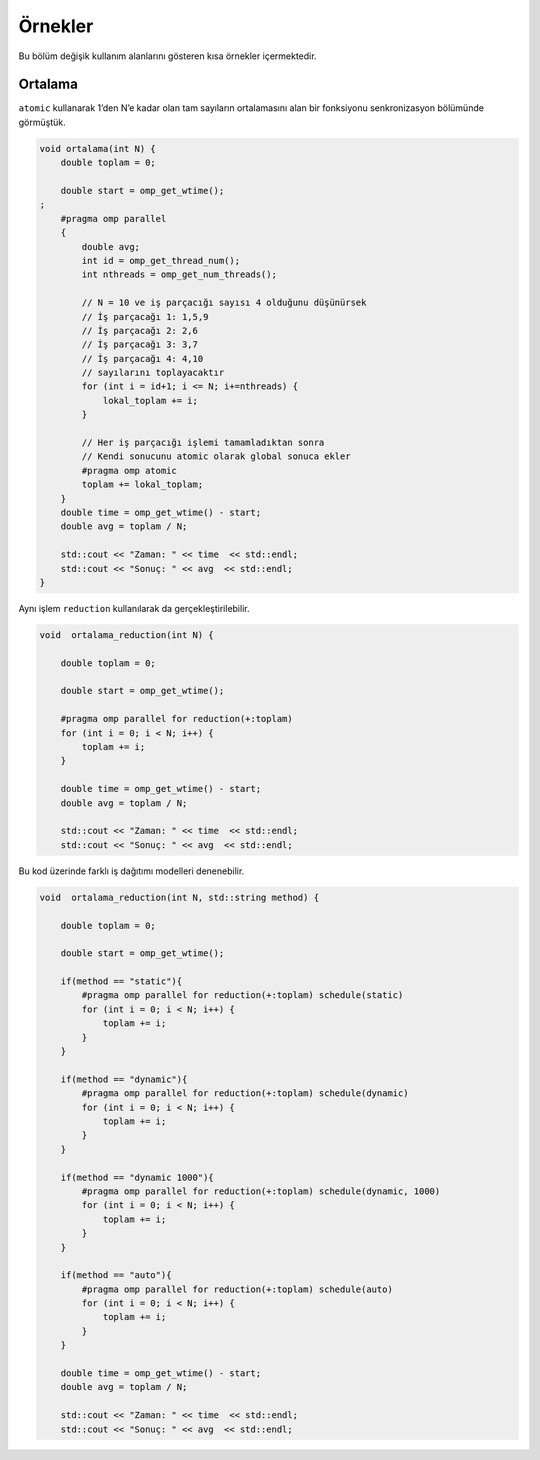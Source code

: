 Örnekler
========

Bu bölüm değişik kullanım alanlarını gösteren kısa örnekler
içermektedir.

Ortalama
--------

``atomic`` kullanarak 1’den N’e kadar olan tam sayıların ortalamasını
alan bir fonksiyonu senkronizasyon bölümünde görmüştük.

.. code:: cpp

   void ortalama(int N) {
       double toplam = 0;

       double start = omp_get_wtime();
   ;
       #pragma omp parallel
       {
           double avg;
           int id = omp_get_thread_num();
           int nthreads = omp_get_num_threads();
        
           // N = 10 ve iş parçacığı sayısı 4 olduğunu düşünürsek
           // İş parçacağı 1: 1,5,9
           // İş parçacağı 2: 2,6
           // İş parçacağı 3: 3,7
           // İş parçacağı 4: 4,10
           // sayılarını toplayacaktır        
           for (int i = id+1; i <= N; i+=nthreads) {
               lokal_toplam += i;
           }
        
           // Her iş parçacığı işlemi tamamladıktan sonra
           // Kendi sonucunu atomic olarak global sonuca ekler
           #pragma omp atomic
           toplam += lokal_toplam;
       }
       double time = omp_get_wtime() - start;
       double avg = toplam / N;

       std::cout << "Zaman: " << time  << std::endl;
       std::cout << "Sonuç: " << avg  << std::endl;
   }

Aynı işlem ``reduction`` kullanılarak da gerçekleştirilebilir.

.. code:: cpp

   void  ortalama_reduction(int N) {

       double toplam = 0;

       double start = omp_get_wtime();

       #pragma omp parallel for reduction(+:toplam)
       for (int i = 0; i < N; i++) {
           toplam += i;
       }

       double time = omp_get_wtime() - start;
       double avg = toplam / N;

       std::cout << "Zaman: " << time  << std::endl;
       std::cout << "Sonuç: " << avg  << std::endl;

Bu kod üzerinde farklı iş dağıtımı modelleri denenebilir.

.. code:: cpp

   void  ortalama_reduction(int N, std::string method) {

       double toplam = 0;

       double start = omp_get_wtime();
                                                        
       if(method == "static"){
           #pragma omp parallel for reduction(+:toplam) schedule(static)
           for (int i = 0; i < N; i++) {
               toplam += i;
           }    
       }
                                                        
       if(method == "dynamic"){
           #pragma omp parallel for reduction(+:toplam) schedule(dynamic)
           for (int i = 0; i < N; i++) {
               toplam += i;
           }    
       }
                                                        
       if(method == "dynamic 1000"){
           #pragma omp parallel for reduction(+:toplam) schedule(dynamic, 1000)
           for (int i = 0; i < N; i++) {
               toplam += i;
           }    
       }
                                                        
       if(method == "auto"){
           #pragma omp parallel for reduction(+:toplam) schedule(auto)
           for (int i = 0; i < N; i++) {
               toplam += i;
           }    
       }

       double time = omp_get_wtime() - start;
       double avg = toplam / N;

       std::cout << "Zaman: " << time  << std::endl;
       std::cout << "Sonuç: " << avg  << std::endl;
